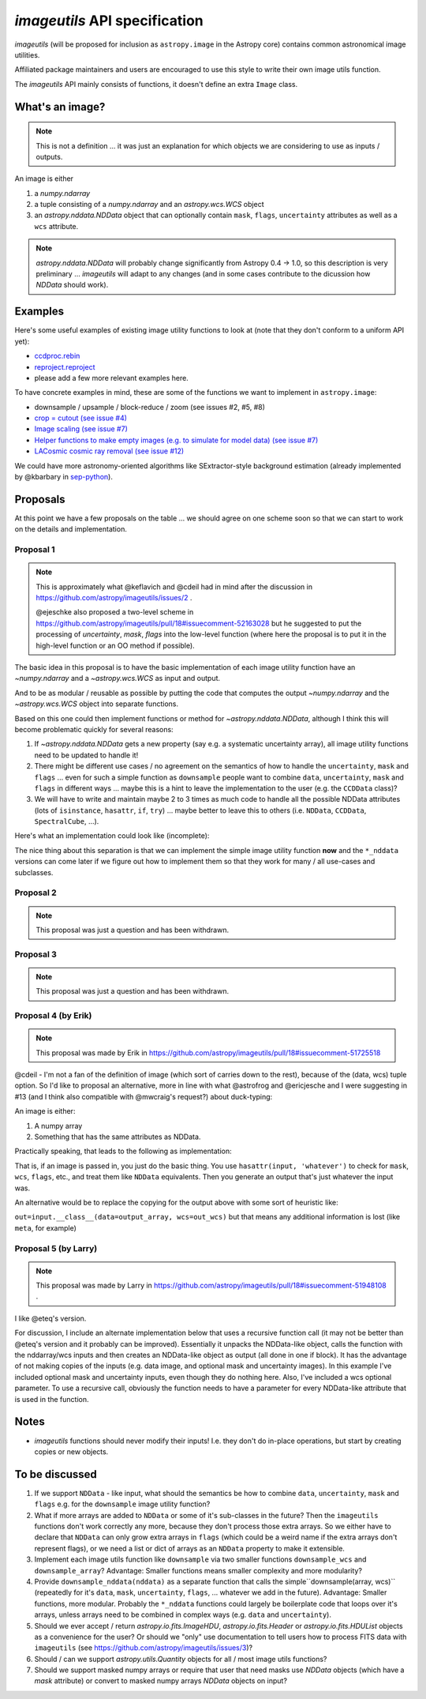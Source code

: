 .. _api-spec:

******************************
`imageutils` API specification
******************************

`imageutils` (will be proposed for inclusion as ``astropy.image`` in the Astropy core)
contains common astronomical image utilities.

Affiliated package maintainers and users are encouraged to use this style to write
their own image utils function. 

The `imageutils` API mainly consists of functions, it doesn't define an extra ``Image`` class.

What's an image?
----------------

.. note:: This is not a definition ... it was just an explanation for which objects
          we are considering to use as inputs / outputs.

An image is either

1. a `numpy.ndarray`
2. a tuple consisting of a `numpy.ndarray` and an `astropy.wcs.WCS` object
3. an `astropy.nddata.NDData` object
   that can optionally contain ``mask``, ``flags``, ``uncertainty`` attributes
   as well as a ``wcs`` attribute.

.. note:: `astropy.nddata.NDData` will probably change significantly from Astropy 0.4 -> 1.0,
          so this description is very preliminary ... `imageutils` will adapt to any changes
          (and in some cases contribute to the dicussion how `NDData` should work).

Examples
--------

Here's some useful examples of existing image utility functions to look at
(note that they don't conform to a uniform API yet):

* `ccdproc.rebin <http://ccdproc.readthedocs.org/en/latest/_modules/ccdproc/core.html#rebin>`__
* `reproject.reproject <http://reproject.readthedocs.org/en/latest/_modules/reproject/high_level.html#reproject>`__
* please add a few more relevant examples here.

To have concrete examples in mind, these are some of the functions we want to implement in ``astropy.image``: 

* downsample / upsample / block-reduce / zoom (see issues #2, #5, #8)
* `crop = cutout (see issue #4) <https://github.com/astropy/imageutils/issues/4>`__
* `Image scaling (see issue #7) <https://github.com/astropy/imageutils/pull/17>`__
* `Helper functions to make empty images (e.g. to simulate for model data)
  (see issue #7) <https://github.com/astropy/imageutils/issues/7>`__
* `LACosmic cosmic ray removal (see issue #12) <https://github.com/astropy/imageutils/issues/12>`__

We could have more astronomy-oriented algorithms like SExtractor-style background estimation
(already implemented by @kbarbary in `sep-python <https://github.com/kbarbary/sep-python>`__).

Proposals
---------

At this point we have a few proposals on the table ... we should agree on one scheme soon
so that we can start to work on the details and implementation.



Proposal 1
..........

.. note::
   This is approximately what @keflavich and @cdeil had in mind after the discussion
   in https://github.com/astropy/imageutils/issues/2 .
   
   @ejeschke also proposed a two-level scheme in
   https://github.com/astropy/imageutils/pull/18#issuecomment-52163028
   but he suggested to put the processing of `uncertainty`, `mask`, `flags` into
   the low-level function (where here the proposal is to put it in the high-level
   function or an OO method if possible). 

The basic idea in this proposal is to have the basic implementation of each image utility
function have an `~numpy.ndarray` and a `~astropy.wcs.WCS` as input and output.

And to be as modular / reusable as possible by putting the code that computes the output
`~numpy.ndarray` and the `~astropy.wcs.WCS` object into separate functions. 

.. code-block:: python
   :linenos:

   def downsample(array, factor, wcs=None):
       """Downsample image by a given factor.
   
       Parameters
       ----------
       array : `numpy.ndarray`
          Input array
       factor : int
          Downsample factor
       wcs : `astropy.wcs.WCS`, optional
          Input wcs
   
       Returns
       -------
       out_array : `numpy.ndarray`
          Output array
       out_wcs : `astropy.wcs.WCS`
          Output wcs
       """
       array_out = _downsample_array(array, factor)
   
       if wcs:
           wcs_out = _downsample_wcs(wcs, factor)
           return array_out, wcs_out
       else:
           return array_out
   
   
   def _downsample_array(array, factor):
       # The image array methods will usually call or many
       # numpy, scipy.ndimage or scikit-image functions,
       # but could also implement the algorithm directly
       # in Python or Cython in `imageutils`
       from skimage.measure import block_reduce
       # This will make a copy and leave the input array unchanged
       array_out = block_reduce(array, factor)
       return array_out
   
   
   def _downsample_wcs(wcs, factor):
       wcs_out = wcs.copy()
   
       if hasattr(wcs_out.wcs, 'cd'):
           wcs_out.wcs.cdelt = wcs_out.wcs.cdelt * factor
       else:
           assert np.all(wcs_out.wcs.cdelt == 1.0)
           wcs_out.wcs.pc = wcs_out.wcs.pc * factor
           wcs_out.wcs.crpix = ((wcs_out.wcs.crpix - 0.5) / factor) + 0.5
   
       return wcs_out

Based on this one could then implement functions or method for `~astropy.nddata.NDData`,
although I think this will become problematic quickly for several reasons:

#. If `~astropy.nddata.NDData` gets a new property (say e.g. a systematic uncertainty array),
   all image utility functions need to be updated to handle it!
#. There might be different use cases / no agreement on the semantics of how to
   handle the ``uncertainty``, ``mask`` and ``flags``
   ... even for such a simple function as ``downsample`` people want to combine
   ``data``, ``uncertainty``, ``mask`` and ``flags`` in different ways
   ... maybe this is a hint to leave the implementation to the user (e.g. the ``CCDData`` class)?
#. We will have to write and maintain maybe 2 to 3 times as much code to handle all the
   possible NDData attributes (lots of ``isinstance``, ``hasattr``, ``if``, ``try``)
   ... maybe better to leave this to others (i.e. ``NDData``, ``CCDData``, ``SpectralCube``, ...).

Here's what an implementation could look like (incomplete):

.. code-block:: python
   :linenos:

   def downsample_nddata(nddata, factor):
       """Downsample NDData object.
   
       Parameters
       ----------
       nddata : `~astropy.nddata.NDData`
          Input nddata
       factor : int
          Downsample factor
   
       Returns
       -------
       out_nddata : `~astropy.nddata.NDData`
          Output nddata
       """
       # Compute all attributes of `out_nddata`
       # skipping optional things
       data = _downsample_array(nddata.data, factor)
   
       if hasattr(nddata, 'uncertainty'):
           uncertainty = _downsample_array(nddata.uncertainty, factor)
       else:
           uncertainty = None
   
       if hasattr(nddata, 'mask'):
           mask = _downsample_array(nddata.mask, factor)
           # TODO: what should the value of the output mask be
           # if some corresponding pixels in the input are masked?
           mask = np.where(mask > 0, 1, 0)
       else:
           mask = None
   
       if hasattr(nddata, 'wcs'):
           wcs = _downsample_wcs(nddata.wcs, factor)
       else:
           wcs = None
   
       nddata_out = NDData(data=data,
                           uncertainty=uncertainty,
                           mask=mask,
                           flags=flags,
                           wcs=wcs,
                           meta=nddata.meta.copy(),
                           unit=nddata.unit.copy(),
                           )

The nice thing about this separation is that we can implement the simple image utility function
**now** and the ``*_nddata`` versions can come later if we figure out how to implement them
so that they work for many / all use-cases and subclasses.

Proposal 2
..........

.. note:: This proposal was just a question and has been withdrawn.

Proposal 3
..........

.. note:: This proposal was just a question and has been withdrawn.

Proposal 4 (by Erik)
....................

.. note::
   This proposal was made by Erik in https://github.com/astropy/imageutils/pull/18#issuecomment-51725518 

@cdeil - I'm not a fan of the definition of image (which sort of carries down to the rest), because of the (data, wcs) tuple option. So I'd like to proposal an alternative, more in line with what @astrofrog and @ericjesche and I were suggesting in #13 (and I think also compatible with @mwcraig's request?) about duck-typing:

An image is either:

1. A numpy array
2. Something that has the same attributes as NDData.

Practically speaking, that leads to the following as implementation:

.. code-block:: python
   :linenos:

   def downsample(image, factor):
       """Downsample image by a given factor.
   
       Parameters
       ----------
       image
           ... description here ...
       factor : int
           Downsample factor
   
       Returns
       -------
       out : whatever `image` is
           Output
       """
       from copy import deepcopy
       from skimage.measure import block_reduce
   
       nddata_like_input = False
   
       #need to special-case ndarray, because ndarray *has* a `data` object, 
       # but it means the actual underlying memory
       if hasattr(image, 'data') and not isinstance(image, np.ndarray):  
           inarray = image.data
           nddata_like_input = True
       else:
           inarray = image
   
       # Compute `out_array`
       out_array = block_reduce(inarray, factor)
   
       out_wcs = None
       if hasattr(image, 'wcs'):
           # Compute `out_wcs`
           out_wcs = image.wcs.copy()
           if hasattr(wcs_out.wcs, 'cd'):
               out_wcs.wcs.cdelt = out_wcs.wcs.cdelt * factor
           else:
               assert np.all(wcs_out.wcs.cdelt == 1.0)
               wcs_out.wcs.pc = wcs_out.wcs.pc * factor
               wcs_out.wcs.crpix =  ((wcs_out.wcs.crpix-0.5)/factor)+0.5
   
       if nddata_like_input:
           if hasattr(input, 'copy'):
               out = input.copy()
           else:
               out = deepcopy(out)
   
           out.data = output_array
           if out_wcs is not None:
               out.wcs = out_wcs
           
           # TODO: here code needs to be added to handle
           # `mask`, `uncertainty` and `flags`, right?
   
       else:
           out = output_array
   
       return out

That is, if an image is passed in, you just do the basic thing. You use ``hasattr(input, 'whatever')``
to check for ``mask``, ``wcs``, ``flags``, etc., and treat them like ``NDData`` equivalents.
Then you generate an output that's just whatever the input was.

An alternative would be to replace the copying for the output above with some sort of heuristic like:

``out=input.__class__(data=output_array, wcs=out_wcs)``
but that means any additional information is lost (like ``meta``, for example)


Proposal 5 (by Larry)
.....................

.. note:: This proposal was made by Larry in
          https://github.com/astropy/imageutils/pull/18#issuecomment-51948108 .

I like @eteq's version.

For discussion, I include an alternate implementation below that uses a recursive function call
(it may not be better than @eteq's version and it probably can be improved).
Essentially it unpacks the NDData-like object, calls the function with the nddarray/wcs inputs
and then creates an NDData-like object as output (all done in one if block).
It has the advantage of not making copies of the inputs
(e.g. data image, and optional mask and uncertainty images).
In this example I've included optional mask and uncertainty inputs, even though they do nothing here.
Also, I've included a wcs optional parameter. To use a recursive call, obviously the function needs to
have a parameter for every NDData-like attribute that is used in the function.

.. code-block:: python
   :linenos:

   def downsample(image, factor, wcs=None, uncertainty=None, mask=None):
       """Downsample image by a given factor.
   
       Parameters
       ----------
       image
           ... description here ...
       factor : int
           Downsample factor
       wcs : optional
           ... description here ...
       uncertainty : optional
           ... description here ...
       mask : optional
           ... description here ...
   
       Returns
       -------
       out : whatever `image` is
           Output
       out_wcs : WCS
           Returned *only* if input `image` is a `ndarray`
       """
   
       from skimage.measure import block_reduce
   
       # the code in this "if" block handles everything with NDData-like input
       # need to special-case ndarray, because ndarray *has* a `data` object,
       # but it means the actual underlying memory
       if hasattr(image, 'data') and not isinstance(image, np.ndarray):
           attribs = ['wcs', 'uncertainty', 'mask']
           inputs = {}
           for attrib in attribs:
               if hasattr(image, attrib):
                   inputs[attrib] = getattr(image, attrib)
               else:
                   inputs[attrib] = None
           out_array, out_wcs = downsample(image.data, factor, wcs=inputs['wcs'],
                                           uncertainty=inputs['uncertainty'],
                                           mask=inputs['mask'])
   
           if hasattr(image, 'copy'):
               out = image.copy()
           else:
               out = deepcopy(image)
           out.data = out_array
           if out_wcs is not None:
               out.wcs = out_wcs
           return out
   
       # Compute `out_array`
       out_array = block_reduce(image, factor)
   
       out_wcs = None
       if wcs is not None:
           # Compute `out_wcs`
           out_wcs = wcs.copy()
           if hasattr(out_wcs, 'cd'):
               out_wcs.cdelt *= factor
           else:
               assert np.all(out_wcs.cdelt == 1.0)
               out_wcs.pc *= factor
               out_wcs.crpix = ((out_wcs.crpix-0.5) / factor) + 0.5
   
       return out_array, out_wcs

Notes
-----

* `imageutils` functions should never modify their inputs!
  I.e. they don't do in-place operations, but start by creating copies or new objects. 

To be discussed
---------------

#. If we support ``NDData`` - like input, what should the semantics be how to combine
   ``data``, ``uncertainty``, ``mask`` and ``flags`` e.g. for the ``downsample`` image
   utility function?
#. What if more arrays are added to ``NDData`` or some of it's sub-classes in the future?
   Then the ``imageutils`` functions don't work correctly any more, because they don't
   process those extra arrays.
   So we either have to declare that ``NDData`` can only grow extra arrays in ``flags``
   (which could be a weird name if the extra arrays don't represent flags),
   or we need a list or dict of arrays as an ``NDData`` property to make it extensible.  
#. Implement each image utils function like ``downsample`` via two smaller functions
   ``downsample_wcs`` and ``downsample_array``?
   Advantage: Smaller functions means smaller complexity and more modularity?
#. Provide ``downsample_nddata(nddata)`` as a separate function that calls the simple``downsample(array, wcs)``
   (repeatedly for it's ``data``, ``mask``, ``uncertainty``, ``flags``, ... whatever we add in the future).
   Advantage: Smaller functions, more modular. Probably the ``*_nddata`` functions could largely be boilerplate
   code that loops over it's arrays, unless arrays need to be combined in complex ways
   (e.g. ``data`` and ``uncertainty``).
#. Should we ever accept / return `astropy.io.fits.ImageHDU`, `astropy.io.fits.Header` or
   `astropy.io.fits.HDUList` objects as a convenience for the user?
   Or should we "only" use documentation to tell users how to process FITS data with ``imageutils``
   (see https://github.com/astropy/imageutils/issues/3)?
#. Should / can we support `astropy.utils.Quantity` objects for all / most image utils functions?
#. Should we support masked numpy arrays or require that user that need masks use `NDData` objects
   (which have a `mask` attribute) or convert to masked numpy arrays `NDData` objects on input?
